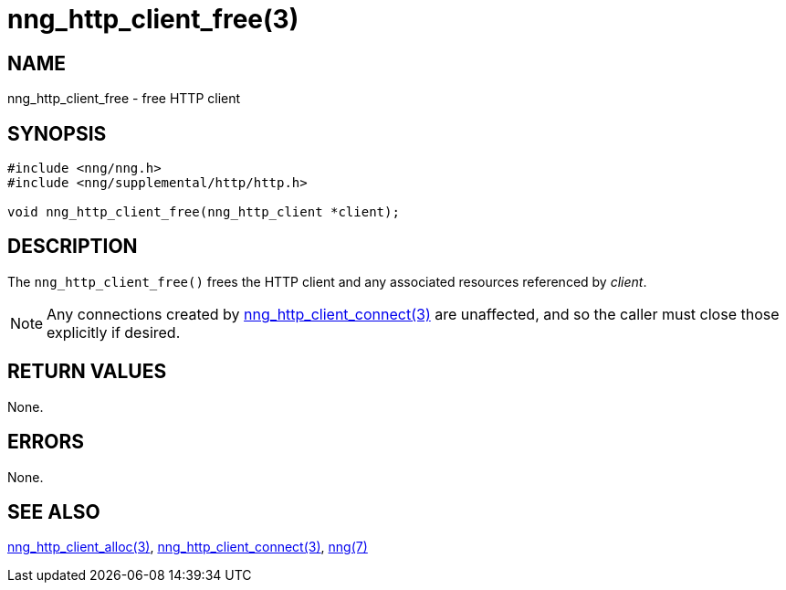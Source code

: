= nng_http_client_free(3)
//
// Copyright 2018 Staysail Systems, Inc. <info@staysail.tech>
// Copyright 2018 Capitar IT Group BV <info@capitar.com>
//
// This document is supplied under the terms of the MIT License, a
// copy of which should be located in the distribution where this
// file was obtained (LICENSE.txt).  A copy of the license may also be
// found online at https://opensource.org/licenses/MIT.
//

== NAME

nng_http_client_free - free HTTP client

== SYNOPSIS

[source, c]
-----------
#include <nng/nng.h>
#include <nng/supplemental/http/http.h>

void nng_http_client_free(nng_http_client *client);
-----------

== DESCRIPTION

The `nng_http_client_free()` frees the HTTP client and any associated
resources referenced by _client_.

NOTE: Any connections created by
<<nng_http_client_connect#,nng_http_client_connect(3)>> are unaffected,
and so the caller must close those explicitly if desired.

== RETURN VALUES

None.

== ERRORS

None.

== SEE ALSO

<<nng_http_client_alloc#,nng_http_client_alloc(3)>>,
<<nng_http_client_connect#,nng_http_client_connect(3)>>,
<<nng#,nng(7)>>
